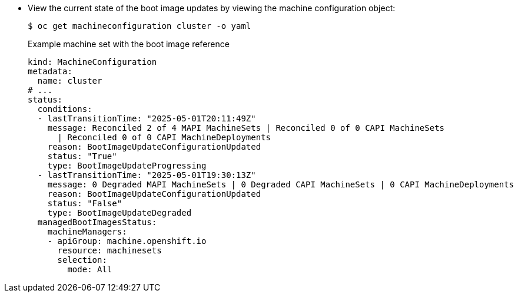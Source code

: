 // Text snippet included in the following modules:
//
// * modules/mco-update-boot-images-configuring.adoc
// * modules/mco-update-boot-images-disable.adoc

:_mod-docs-content-type: SNIPPET

* View the current state of the boot image updates by viewing the machine configuration object:
+
[source,terminal]
----
$ oc get machineconfiguration cluster -o yaml
----
+
.Example machine set with the boot image reference
+
[source,yaml]
----
kind: MachineConfiguration
metadata:
  name: cluster
# ...
status:
  conditions:
  - lastTransitionTime: "2025-05-01T20:11:49Z"
    message: Reconciled 2 of 4 MAPI MachineSets | Reconciled 0 of 0 CAPI MachineSets
      | Reconciled 0 of 0 CAPI MachineDeployments
    reason: BootImageUpdateConfigurationUpdated
    status: "True"
    type: BootImageUpdateProgressing
  - lastTransitionTime: "2025-05-01T19:30:13Z"
    message: 0 Degraded MAPI MachineSets | 0 Degraded CAPI MachineSets | 0 CAPI MachineDeployments
    reason: BootImageUpdateConfigurationUpdated
    status: "False"
    type: BootImageUpdateDegraded
  managedBootImagesStatus:
    machineManagers:
    - apiGroup: machine.openshift.io
      resource: machinesets
      selection:
        mode: All
----
